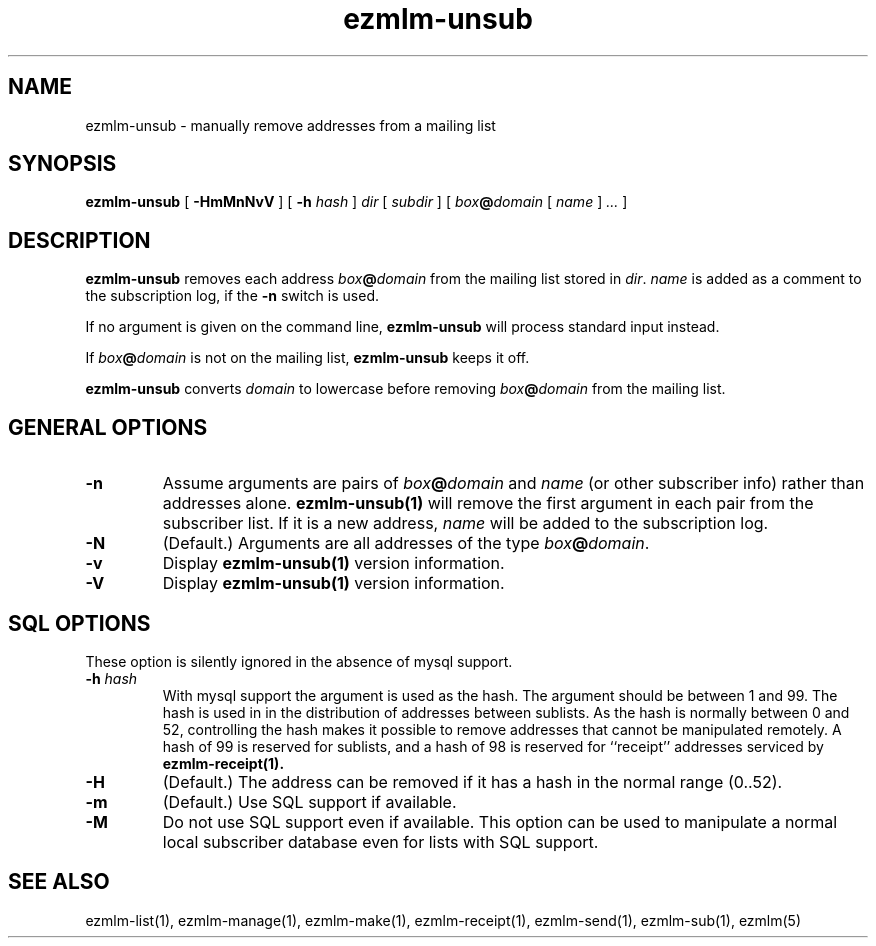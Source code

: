 .\" $Id$
.TH ezmlm-unsub 1
.SH NAME
ezmlm-unsub \- manually remove addresses from a mailing list
.SH SYNOPSIS
.B ezmlm-unsub
[
.B \-HmMnNvV
] [
.B \-h
.I hash
]
.I dir
[
.I subdir
]
[
.I box\fB@\fIdomain
[
.I name
]
.I ...
]
.SH DESCRIPTION
.B ezmlm-unsub
removes each address
.I box\fB@\fIdomain
from the mailing list stored in
.IR dir .
.I name
is added as a comment to the subscription log, if the
.B \-n
switch is used.

If no argument is given on the command line,
.B ezmlm-unsub
will process standard input instead.

If
.I box\fB@\fIdomain
is not on the mailing list,
.B ezmlm-unsub
keeps it off.

.B ezmlm-unsub
converts
.I domain
to lowercase before removing
.I box\fB@\fIdomain
from the mailing list.

.SH "GENERAL OPTIONS"
.TP
.B \-n
Assume arguments are pairs of
.I box\fB@\fIdomain
and
.IR name
(or other subscriber info)
rather than addresses alone.
.B ezmlm-unsub(1)
will remove the first argument in each pair from the subscriber list. If
it is a new address,
.I name
will be added to the subscription log.
.TP
.B \-N
(Default.)
Arguments are all addresses of the type
.IR box\fB@\fIdomain .
.TP
.B \-v
Display
.B ezmlm-unsub(1)
version information.
.TP
.B \-V
Display
.B ezmlm-unsub(1)
version information.
.SH "SQL OPTIONS"
These option is silently ignored in the absence of mysql support.
.TP
.B \-h \fIhash
With mysql support the argument is used as the hash. The argument should
be between 1 and 99. The hash is used in
in the distribution of addresses between sublists. As the hash is normally
between 0 and 52, controlling the hash makes it possible to remove addresses
that cannot be manipulated remotely. A hash of 99 is reserved for sublists,
and a hash of 98 is reserved for ``receipt'' addresses serviced by
.B ezmlm-receipt(1).
.TP
.B \-H
(Default.)
The address can be removed if it has a hash in the normal range (0..52).
.TP
.B \-m
(Default.)
Use SQL support if available.
.TP
.B \-M
Do not use SQL support even if available.  This option can be used to
manipulate a normal local subscriber database even for lists with SQL
support.
.SH "SEE ALSO"
ezmlm-list(1),
ezmlm-manage(1),
ezmlm-make(1),
ezmlm-receipt(1),
ezmlm-send(1),
ezmlm-sub(1),
ezmlm(5)
